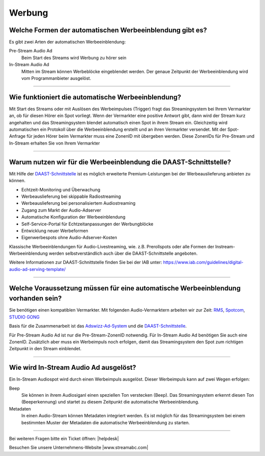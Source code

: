 .. index:: Werbung


Werbung
***********


.. index:: Werbeformen
.. index:: Werbeeinblendung Typen
.. index:: Pre-Stream Audio Ad
.. index:: In-Stream Audio Ad 

Welche Formen der automatischen Werbeeinblendung gibt es?
---------------------------------------------------------
Es gibt zwei Arten der automatischen Werbeeinblendung:

Pre-Stream Audio Ad
    Beim Start des Streams wird Werbung zu hörer sein

In-Stream Audio Ad 
    Mitten im Stream können Werbeblöcke eingeblendet werden. Der genaue Zeitpunkt der Werbeeinblendung wird vom Programmanbieter ausgelöst.


----

.. index:: Werbeeinblendung Funktionsweise

Wie funktioniert die automatische Werbeeinblendung?
---------------------------------------------------
Mit Start des Streams oder mit Auslösen des Werbeimpulses (Trigger) fragt das Streamingsystem bei Ihrem Vermarkter an, ob für diesen Hörer ein Spot vorliegt. Wenn der Vermarkter eine positive Antwort gibt, dann wird der Stream kurz angehalten und das Streamingsystem blendet automatisch einen Spot in ihrem Stream ein. Gleichzeitig wird automatischen ein Protokoll über die Werbeeinblendung erstellt und an ihren Vermarkter versendet.
Mit der Spot-Anfrage für jeden Hörer beim Vermarkter muss eine ZonenID mit übergeben werden. Diese ZonenIDs für Pre-Stream und In-Stream erhalten Sie von Ihrem Vermarkter 



----

.. index:: DAAST-Schnittstelle 
.. index:: Digital Audio Ad Serving Template

Warum nutzen wir für die Werbeeinblendung die DAAST-Schnittstelle?
---------------------------------------------------
Mit Hilfe der `DAAST-Schnittstelle <https://www.iab.com/guidelines/digital-audio-ad-serving-template/>`_ 
ist es möglich erweiterte Premium-Leistungen bei der Werbeauslieferung anbieten zu können.

- Echtzeit-Monitoring und Überwachung
- Werbeauslieferung bei skippable Radiostreaming
- Werbeauslieferung bei personalisiertem Audiostreaming
- Zugang zum Markt der Audio-Adserver
- Automatische Konfiguration der Werbeeinblendung
- Self-Service-Portal für Echtzeitanpassungen der Werbungblöcke
- Entwicklung neuer Werbeformen
- Eigenwerbespots ohne Audio-Adserver-Kosten


Klassische Werbeeinblendungen für Audio-Livestreaming, wie. z.B. Prerollspots oder alle Formen der Instream-Werbeeinblendung werden selbstverständlich auch über die DAAST-Schnittstelle angeboten.

Weitere Informationen zur DAAST-Schnittstelle finden Sie bei der IAB unter:
`https://www.iab.com/guidelines/digital-audio-ad-serving-template/ <https://www.iab.com/guidelines/digital-audio-ad-serving-template/>`_

----

.. index:: Werbeeinblendung Voraussetzungen
.. index:: Ad-ZonenID
.. index:: ZonenID
.. index:: DAAST-Schnittstelle 

Welche Voraussetzung müssen für eine automatische Werbeeinblendung vorhanden sein?
----------------------------------------------------------------------------------
Sie benötigen einen kompatiblen Vermarkter. Mit folgenden Audio-Vermarktern arbeiten wir zur Zeit:
`RMS <http://www.rms.de>`_, `Spotcom <http://www.spotcom.de>`_, `STUDIO GONG <https://www.studio-gong.de/>`_

Basis für die Zusammenarbeit ist das `Adswizz-Ad-System <http://www.adswizz.com/>`__ und die `DAAST-Schnittstelle <https://www.iab.com/guidelines/digital-audio-ad-serving-template/>`_.

Für Pre-Stream Audio Ad ist nur die Pre-Stream-ZonenID notwendig. 
Für In-Stream Audio Ad benötigen Sie auch eine ZonenID. Zusätzlich aber muss ein Werbeimpuls noch erfolgen, damit das Streamingsystem den Spot zum richtigen Zeitpunkt in den Stream einblendet. 


----

.. index:: In-Stream Audio Ad / Auslöser
.. index:: In-Stream Audio Ad mittels Beep
.. index:: In-Stream Audio Ad mittels Metadaten

Wie wird In-Stream Audio Ad ausgelöst?
--------------------------------------
Ein In-Stream Audiospot wird durch einen Werbeimpuls ausgelöst.
Dieser Werbeimpuls kann auf zwei Wegen erfolgen:

Beep
    Sie können in ihrem Audiosiganl einen speziellen Ton verstecken (Beep). Das Streamingsystem erkennt diesen Ton (Beeperkennung) und startet zu diesem Zeitpunkt die automatische Werbeeinblendung.

Metadaten
    In einen Audio-Stream können Metadaten integriert werden. Es ist möglich für das Streamingsystem bei einem bestimmten Muster der Metadaten die automatische Werbeeinblendung zu starten. 





----

Bei weiteren Fragen bitte ein Ticket öffnen: |helpdesk|

Besuchen Sie unsere Unternehmens-Website |www.streamabc.com|



.. |helpdesk| raw:: html

    <a href="https://streamabc.zammad.com" target="_blank">https://streamabc.zammad.com</a>


.. |www.streamabc.com| raw:: html

   <a href="https://www.streamabc.com/#quantum-cast" target="_blank">www.streamabc.com/#quantum-cast</a>
   